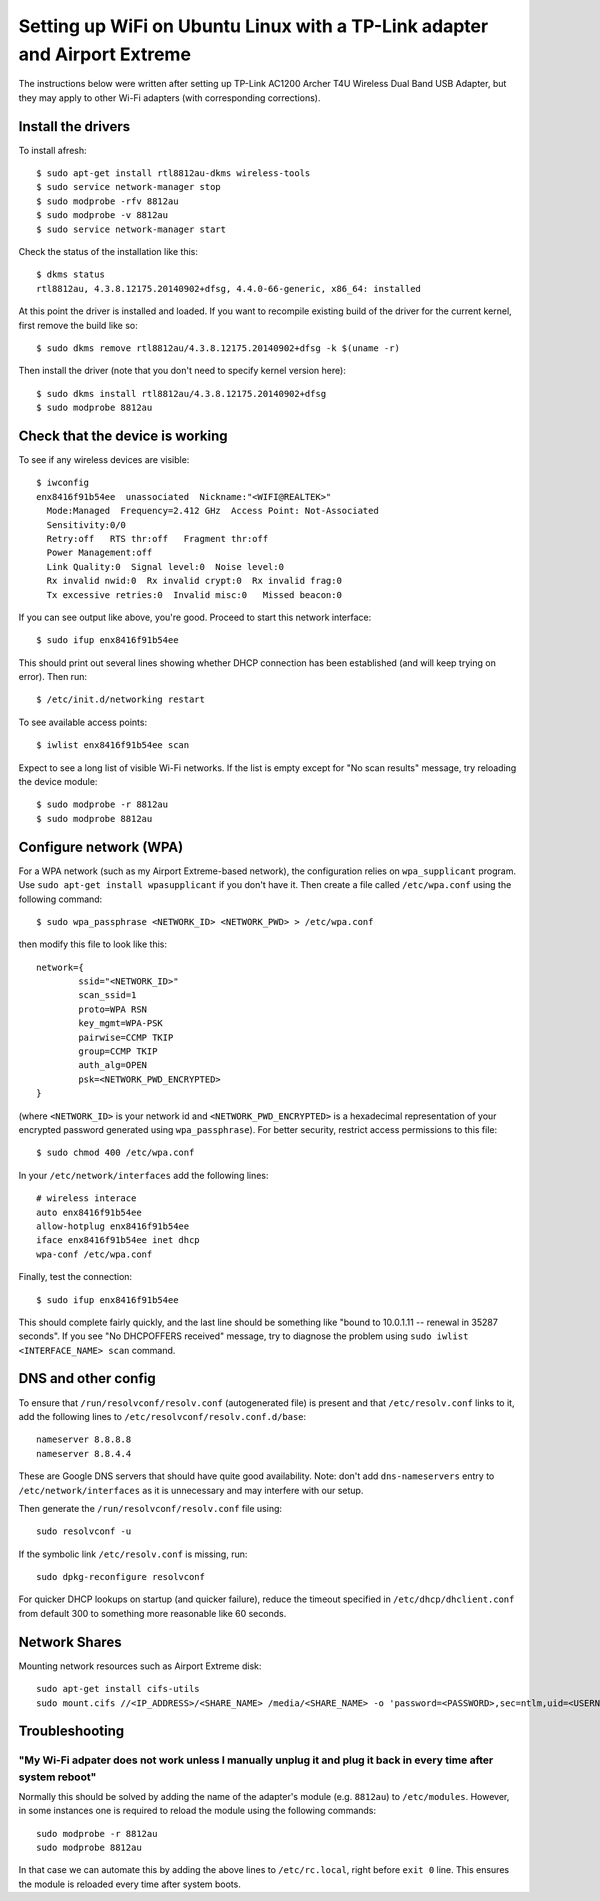 Setting up WiFi on Ubuntu Linux with a TP-Link adapter and Airport Extreme
==========================================================================

The instructions below were written after setting up TP-Link AC1200 Archer T4U
Wireless Dual Band USB Adapter, but they may apply to other Wi-Fi adapters
(with corresponding corrections).

Install the drivers
-------------------

To install afresh::

	$ sudo apt-get install rtl8812au-dkms wireless-tools
	$ sudo service network-manager stop
	$ sudo modprobe -rfv 8812au
	$ sudo modprobe -v 8812au
	$ sudo service network-manager start
	
Check the status of the installation like this::

	$ dkms status
	rtl8812au, 4.3.8.12175.20140902+dfsg, 4.4.0-66-generic, x86_64: installed

At this point the driver is installed and loaded. If you want to recompile existing
build of the driver for the current kernel, first remove the build like so::

	$ sudo dkms remove rtl8812au/4.3.8.12175.20140902+dfsg -k $(uname -r)

Then install the driver (note that you don't need to specify kernel version here)::

	$ sudo dkms install rtl8812au/4.3.8.12175.20140902+dfsg
	$ sudo modprobe 8812au

Check that the device is working
--------------------------------

To see if any wireless devices are visible::

	$ iwconfig
	enx8416f91b54ee  unassociated  Nickname:"<WIFI@REALTEK>"
          Mode:Managed  Frequency=2.412 GHz  Access Point: Not-Associated   
          Sensitivity:0/0  
          Retry:off   RTS thr:off   Fragment thr:off
          Power Management:off
          Link Quality:0  Signal level:0  Noise level:0
          Rx invalid nwid:0  Rx invalid crypt:0  Rx invalid frag:0
          Tx excessive retries:0  Invalid misc:0   Missed beacon:0

If you can see output like above, you're good. Proceed to start this network interface::

	$ sudo ifup enx8416f91b54ee

This should print out several lines showing whether DHCP connection has been established
(and will keep trying on error). Then run::

	$ /etc/init.d/networking restart

To see available access points::

	$ iwlist enx8416f91b54ee scan
	
Expect to see a long list of visible Wi-Fi networks. If the list is empty except
for "No scan results" message, try reloading the device module::

	$ sudo modprobe -r 8812au
	$ sudo modprobe 8812au

Configure network (WPA)
-----------------------

For a WPA network (such as my Airport Extreme-based network), the configuration
relies on ``wpa_supplicant`` program. Use ``sudo apt-get install wpasupplicant``
if you don't have it. Then create a file called ``/etc/wpa.conf`` using the 
following command::

	$ sudo wpa_passphrase <NETWORK_ID> <NETWORK_PWD> > /etc/wpa.conf

then modify this file to look like this::

	network={
		ssid="<NETWORK_ID>"
		scan_ssid=1
		proto=WPA RSN
		key_mgmt=WPA-PSK
		pairwise=CCMP TKIP
		group=CCMP TKIP
		auth_alg=OPEN
		psk=<NETWORK_PWD_ENCRYPTED>
	}

(where ``<NETWORK_ID>`` is your network id and ``<NETWORK_PWD_ENCRYPTED>`` is a hexadecimal
representation of your encrypted password generated using ``wpa_passphrase``). 
For better security, restrict access permissions to this file::

	$ sudo chmod 400 /etc/wpa.conf
	
In your ``/etc/network/interfaces`` add the following lines::

	# wireless interace
	auto enx8416f91b54ee
	allow-hotplug enx8416f91b54ee
	iface enx8416f91b54ee inet dhcp
	wpa-conf /etc/wpa.conf
	
Finally, test the connection::

	$ sudo ifup enx8416f91b54ee
	
This should complete fairly quickly, and the last line should be something like
"bound to 10.0.1.11 -- renewal in 35287 seconds". If you see "No DHCPOFFERS received"
message, try to diagnose the problem using ``sudo iwlist <INTERFACE_NAME> scan`` command.

DNS and other config
--------------------

To ensure that ``/run/resolvconf/resolv.conf`` (autogenerated file) is present 
and that ``/etc/resolv.conf`` links to it, add the following lines to
``/etc/resolvconf/resolv.conf.d/base``::

	nameserver 8.8.8.8
	nameserver 8.8.4.4

These are Google DNS servers that should have quite good availability. Note: don't
add ``dns-nameservers`` entry to ``/etc/network/interfaces`` as it is unnecessary
and may interfere with our setup.

Then generate the ``/run/resolvconf/resolv.conf`` file using::

	sudo resolvconf -u

If the symbolic link ``/etc/resolv.conf`` is missing, run::

	sudo dpkg-reconfigure resolvconf

For quicker DHCP lookups on startup (and quicker failure), reduce the timeout
specified in ``/etc/dhcp/dhclient.conf`` from default 300 to something more
reasonable like 60 seconds.


Network Shares
--------------

Mounting network resources such as Airport Extreme disk::

	sudo apt-get install cifs-utils
	sudo mount.cifs //<IP_ADDRESS>/<SHARE_NAME> /media/<SHARE_NAME> -o 'password=<PASSWORD>,sec=ntlm,uid=<USERNAME>'
	
Troubleshooting
---------------

"My Wi-Fi adpater does not work unless I manually unplug it and plug it back in every time after system reboot"
~~~~~~~~~~~~~~~~~~~~~~~~~~~~~~~~~~~~~~~~~~~~~~~~~~~~~~~~~~~~~~~~~~~~~~~~~~~~~~~~~~~~~~~~~~~~~~~~~~~~~~~~~~~~~~~

Normally this should be solved by adding the name of the adapter's module (e.g. ``8812au``) to ``/etc/modules``. However, in some instances one is required to reload the module using the following commands::

	sudo modprobe -r 8812au
	sudo modprobe 8812au
	
In that case we can automate this by adding the above lines to ``/etc/rc.local``, right before ``exit 0`` line. This ensures the module is reloaded every time after system boots.


